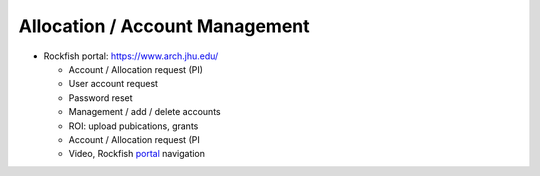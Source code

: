 ================================
Allocation / Account Management
================================

* Rockfish portal: https://www.arch.jhu.edu/

  * Account / Allocation request (PI)
  * User account request
  * Password reset
  * Management / add / delete accounts
  * ROI: upload pubications, grants
  * Account / Allocation request (PI
  * Video, Rockfish `portal`_ navigation

  .. _portal: https://www.youtube.com/watch?v=L6zvLBK5Mss
